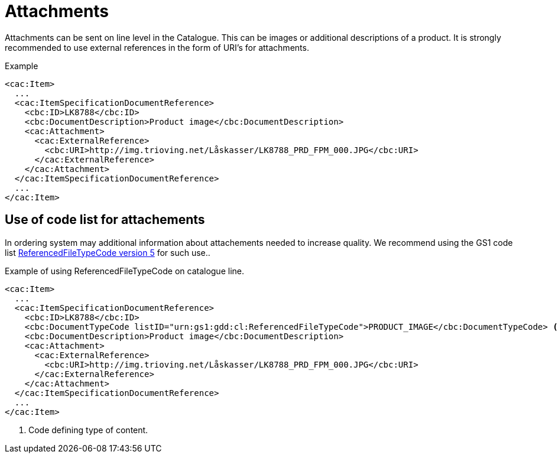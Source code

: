 = Attachments

Attachments can be sent on line level in the Catalogue. This can be images or additional descriptions of a product. It is strongly recommended to use external references in the form of URI’s for attachments.

[source]
.Example
----
<cac:Item>
  ...
  <cac:ItemSpecificationDocumentReference>
    <cbc:ID>LK8788</cbc:ID>
    <cbc:DocumentDescription>Product image</cbc:DocumentDescription>
    <cac:Attachment>
      <cac:ExternalReference>
        <cbc:URI>http://img.trioving.net/Låskasser/LK8788_PRD_FPM_000.JPG</cbc:URI>
      </cac:ExternalReference>
    </cac:Attachment>
  </cac:ItemSpecificationDocumentReference>
  ...
</cac:Item>
----


== Use of code list for attachements

In ordering system may additional information about attachements needed to increase quality. We recommend using the GS1 code list  link:http://apps.gs1.org/GDD/Pages/clDetails.aspx?semanticURN=urn:gs1:gdd:cl:ReferencedFileTypeCode&release=5[ReferencedFileTypeCode version 5] for such use..

[source]
.Example of using ReferencedFileTypeCode on catalogue line.
----
<cac:Item>
  ...
  <cac:ItemSpecificationDocumentReference>
    <cbc:ID>LK8788</cbc:ID>
    <cbc:DocumentTypeCode listID="urn:gs1:gdd:cl:ReferencedFileTypeCode">PRODUCT_IMAGE</cbc:DocumentTypeCode> <1>
    <cbc:DocumentDescription>Product image</cbc:DocumentDescription>
    <cac:Attachment>
      <cac:ExternalReference>
        <cbc:URI>http://img.trioving.net/Låskasser/LK8788_PRD_FPM_000.JPG</cbc:URI>
      </cac:ExternalReference>
    </cac:Attachment>
  </cac:ItemSpecificationDocumentReference>
  ...
</cac:Item>
----
<1> Code defining type of content.
